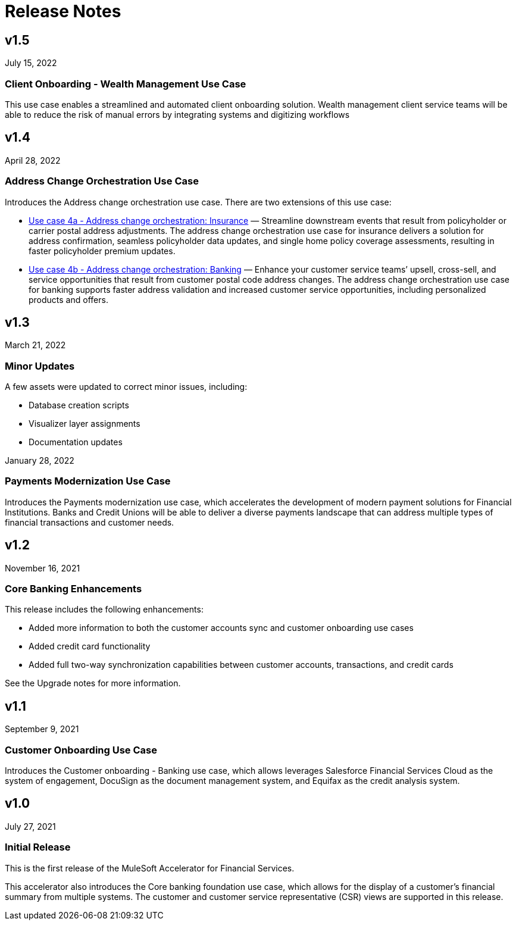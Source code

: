 = Release Notes

== v1.5
July 15, 2022

=== Client Onboarding - Wealth Management Use Case

This use case enables a streamlined and automated client onboarding solution. Wealth management client service teams will be able to reduce the risk of manual errors by integrating systems and digitizing workflows

== v1.4
April 28, 2022

=== Address Change Orchestration Use Case

Introduces the Address change orchestration use case. There are two extensions of this use case:

* xref:fs-use-case-address-change-banking.adoc[Use case 4a - Address change orchestration: Insurance] — Streamline downstream events that result from policyholder or carrier postal address adjustments. The address change orchestration use case for insurance delivers a solution for address confirmation, seamless policyholder data updates, and single home policy coverage assessments, resulting in faster policyholder premium updates.
* xref:fs-use-case-address-change-ins.adoc[Use case 4b - Address change orchestration: Banking] — Enhance your customer service teams’ upsell, cross-sell, and service opportunities that result from customer postal code address changes. The address change orchestration use case for banking supports faster address validation and increased customer service opportunities, including personalized products and offers.

== v1.3
March 21, 2022

=== Minor Updates

A few assets were updated to correct minor issues, including:

* Database creation scripts
* Visualizer layer assignments
* Documentation updates

January 28, 2022

=== Payments Modernization Use Case

Introduces the Payments modernization use case, which accelerates the development of modern payment solutions for Financial Institutions. Banks and Credit Unions will be able to deliver a diverse payments landscape that can address multiple types of financial transactions and customer needs.

== v1.2
November 16, 2021

=== Core Banking Enhancements

This release includes the following enhancements:

* Added more information to both the customer accounts sync and customer onboarding use cases
* Added credit card functionality
* Added full two-way synchronization capabilities between customer accounts, transactions, and credit cards

See the Upgrade notes for more information.

== v1.1
September 9, 2021

=== Customer Onboarding Use Case

Introduces the Customer onboarding - Banking use case, which allows leverages Salesforce Financial Services Cloud as the system of engagement, DocuSign as the document management system, and Equifax as the credit analysis system.

== v1.0
July 27, 2021

=== Initial Release

This is the first release of the MuleSoft Accelerator for Financial Services.

This accelerator also introduces the Core banking foundation use case, which allows for the display of a customer’s financial summary from multiple systems. The customer and customer service representative (CSR) views are supported in this release.
